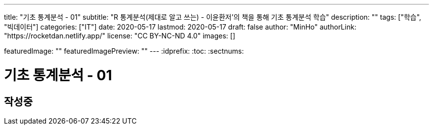---
title: "기초 통계분석 - 01"
subtitle: "R 통계분석(제대로 알고 쓰는) - 이윤환저'의 책을 통해 기초 통계분석 학습"
description: ""
tags: ["학습", "빅데이터"]
categories: ["IT"]
date: 2020-05-17
lastmod: 2020-05-17
draft: false
author: "MinHo"
authorLink: "https://rocketdan.netlify.app/"
license: "CC BY-NC-ND 4.0"
images: []

featuredImage: ""
featuredImagePreview: ""
---
:idprefix:
:toc:
:sectnums:


= 기초 통계분석 - 01

== 작성중
